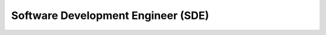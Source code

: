 .. _sde:

Software Development Engineer (SDE)
==============================================================================

.. autotoctree::
    :maxdepth: 1
